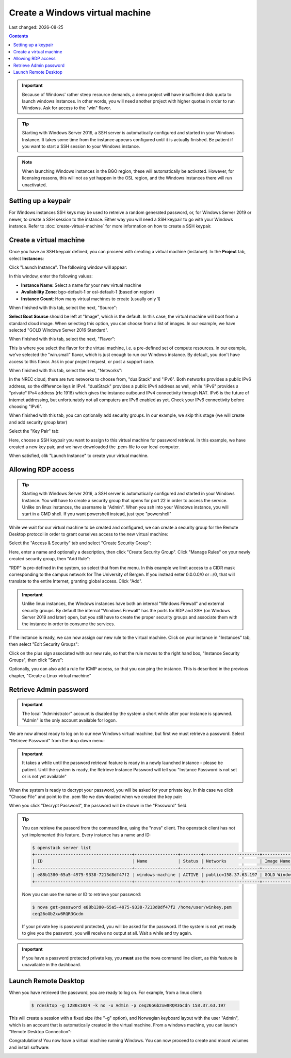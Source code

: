 .. |date| date::

Create a Windows virtual machine
================================

Last changed: |date|

.. contents::

.. IMPORTANT::
   Because of Windows' rather steep resource demands, a demo
   project will have insufficient disk quota to launch windows
   instances. In other words, you will need another project with
   higher quotas in order to run Windows. Ask for access to the "win" flavor.

.. TIP::
   Starting with Windows Server 2019, a SSH server is automatically configured
   and started in your Windows Instance. It takes some time from the instance
   appears configured until it is actually finished. Be patient if you want
   to start a SSH session to your Windows instance.

.. NOTE::
   When launching Windows instances in the BGO region, these will automatically
   be activated. However, for licensing reasons, this will not as yet happen
   in the OSL region, and the Windows instances there will run unactivated.


Setting up a keypair
--------------------

For Windows instances SSH keys may be used to retreive a random generated
password, or, for Windows Server 2019 or newer, to create a SSH session
to the instance. Either way you will need a SSH keypair to go with your
Windows instance. Refer to :doc:`create-virtual-machine` for more information
on how to create a SSH keypair.


Create a virtual machine
------------------------

Once you have an SSH keypair defined, you can proceed with creating a
virtual machine (instance). In the **Project** tab,
select **Instances**:

.. image:: images/dashboard-create-instance-01.png
   :align: center
   :alt: Dashboard - Instances

Click "Launch Instance". The following window will appear:

.. image:: images/dashboard-create-windows-01.png
   :align: center
   :alt: Dashboard - Launch instance

In this window, enter the following values:

* **Instance Name**: Select a name for your new virtual machine
* **Availability Zone**: bgo-default-1 or osl-default-1 (based on region)
* **Instance Count**: How many virtual machines to create (usually only 1)

When finished with this tab, select the next, "Source":

.. image:: images/dashboard-create-windows-02.png
   :align: center
   :alt: Dashboard - Launch instance - Source

**Select Boot Source** should be left at "Image", which is the
default. In this case, the virtual machine will boot from a standard
cloud image. When selecting this option, you can choose from a list of
images. In our example, we have selected "GOLD Windows Server 2016 Standard".

When finished with this tab, select the next, "Flavor":

.. image:: images/dashboard-create-windows-03.png
   :align: center
   :alt: Dashboard - Launch instance - Flavor

This is where you select the flavor for the virtual machine, i.e. a
pre-defined set of compute resources. In our example, we've selected
the "win.small" flavor, which is just enough to run our Windows instance. By
default, you don't have access to this flavor. Ask in your project request, or
post a support case.

When finished with this tab, select the next, "Networks":

.. image:: images/dashboard-create-windows-04.png
   :align: center
   :alt: Dashboard - Launch instance - Networks

In the NREC cloud, there are two networks to choose from, "dualStack"
and "IPv6". Both networks provides a public IPv6 address, so the difference
lays in IPv4. "dualStack" provides a public IPv4 address as well, while
"IPv6" provides a "private" IPv4 address (rfc 1918) which gives the
instance outbound IPv4 connectivity through NAT. IPv6 is the future
of internet addressing, but unfortunately not all computers are
IPv6 enabled as yet. Check your IPv6 connectivity before choosing "IPv6".

When finished with this tab, you can optionally add security groups. In
our example, we skip this stage (we will create and add security group later)

Select the "Key Pair" tab:

.. image:: images/dashboard-create-windows-05.png
   :align: center
   :alt: Dashboard - Launch instance - Key Pair

Here, choose a SSH keypair you want to assign to this virtual
machine for password retrieval. In this example, we have created a new
key pair, and we have downloaded the .pem-file to our local computer.

When satisfied, clik "Launch Instance" to create your virtual machine.


Allowing RDP access
-------------------

.. TIP::
   Starting with Windows Server 2019, a SSH server is automatically configured
   and started in your Windows Instance. You will have to create a security group
   that opens for port 22 in order to access the service. Unlike on linux instances,
   the username is "Admin". When you ssh into your Windows instance, you will
   start in a CMD shell. If you want powershell instead, just type "powershell"

While we wait for our virtual machine to be created and configured, we can
create a security group for the Remote Desktop protocol in order to grant
ourselves access to the new virtual machine:

Select the "Access & Security" tab and select "Create Security Group":

.. image:: images/dashboard-create-windows-06.png
   :align: center
   :alt: Dashboard - Access and Security - Create Security Group

Here, enter a name and optionally a description, then click "Create Security
Group". Click "Manage Rules" on your newly created security group, then
"Add Rule":

.. image:: images/dashboard-create-windows-07.png
   :align: center
   :alt: Dashboard - Access and Security - Add Rule

"RDP" is pre-defined in the system, so select that from the menu. In this
example we limit access to a CIDR mask corresponding to the campus network for
The University of Bergen. If you instead enter 0.0.0.0/0 or ::/0, that will translate
to the entire Internet, granting global access. Click "Add".

.. IMPORTANT::
   Unlike linux instances, the Windows instances have both an internal "Windows
   Firewall" and external security groups. By default the internal "Windows Firewall"
   has the ports for RDP and SSH (on Windows Server 2019 and later) open, but you still
   have to create the proper security groups and associate them with the instance in order
   to consume the services.

If the instance is ready, we can now assign our new rule to the virtual machine.
Click on your instance in "Instances" tab, then select "Edit Security Groups":

.. image:: images/dashboard-create-windows-08.png
   :align: center
   :alt: Dashboard - Access and Security - Edit Security Groups

Click on the plus sign associated with our new rule, so that the rule
moves to the right hand box, "Instance Security Groups", then click "Save":

.. image:: images/dashboard-create-windows-09.png
   :align: center
   :alt: Dashboard - Access and Security - Edit Instance

Optionally, you can also add a rule for ICMP access, so that you can ping the
instance. This is described in the previous chapter, "Create a Linux virtual machine"


Retrieve Admin password
-----------------------

.. IMPORTANT::
   The local "Administrator" account is disabled by the system a short while after
   your instance is spawned. "Admin" is the only account available for logon.

We are now almost ready to log on to our new Windows virtual machine, but first
we must retrieve a password. Select "Retrieve Password" from the drop down menu:

.. image:: images/dashboard-create-windows-10.png
   :align: center
   :alt: Dashboard - Access and Security - Retrieve Password

.. IMPORTANT::
   It takes a while until the password retrieval feature is ready in a newly
   launched instance - please be patient. Until the system is ready, the Retrieve
   Instance Password will tell you "Instance Password is not set or is not yet available"

When the system is ready to decrypt your password, you will be asked for your
private key. In this case we click "Choose File" and point to the .pem file we
downloaded when we created the key pair:

.. image:: images/dashboard-create-windows-11.png
   :align: center
   :alt: Dashboard - Access and Security - Retrieve Instance Password

When you click "Decrypt Password", the password will be shown in the "Password" field.

.. TIP::
   You can retrieve the passord from the command line, using the "nova" client. The
   openstack client has not yet implemented this feature. Every instance has a name
   and ID:

   .. code-block:: console

     $ openstack server list 
     +--------------------------------------+-----------------+--------+----------------------+-----------------------------------+
     | ID                                   | Name            | Status | Networks             | Image Name                        |
     +--------------------------------------+-----------------+--------+----------------------+-----------------------------------+
     | e88b1380-65a5-4975-9338-7213d8df47f2 | windows-machine | ACTIVE | public=158.37.63.197 | GOLD Windows Server 2016 Standard |
     +--------------------------------------+-----------------+--------+----------------------+-----------------------------------+
   
   Now you can use the name or ID to retrieve your password:

   .. code-block:: console

     $ nova get-password e88b1380-65a5-4975-9338-7213d8df47f2 /home/user/winkey.pem
     ceq26oGb2xw8RQR3Gcdn

   If your private key is password protected, you will be asked for the password. If
   the system is not yet ready to give you the password, you will receive no output at
   all. Wait a while and try again.

.. IMPORTANT::
   If you have a password protected private key, you **must** use the nova command line
   client, as this feature is unavailable in the dashboard.


Launch Remote Desktop
---------------------

When you have retrieved the password, you are ready to log on. For example, from a linux
client:

   .. code-block:: console

     $ rdesktop -g 1280x1024 -k no -u Admin -p ceq26oGb2xw8RQR3Gcdn 158.37.63.197

This will create a session with a fixed size (the "-g" option), and Norwegian keyboard layout
with the user "Admin", which is an account that is automatically created in the virtual
machine. From a windows machine, you can launch "Remote Desktop Connection":

.. image:: images/dashboard-create-windows-12.png
   :align: center
   :alt: Remote Desktop Connection

Congratulations! You now have a virtual machine running Windows. You can now proceed to
create and mount volumes and install software:

.. image:: images/dashboard-create-windows-13.png
   :align: center
   :alt: Windows desktop
